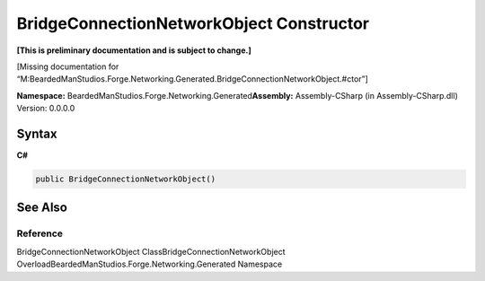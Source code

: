 BridgeConnectionNetworkObject Constructor
=========================================

**[This is preliminary documentation and is subject to change.]**

[Missing documentation for
“M:BeardedManStudios.Forge.Networking.Generated.BridgeConnectionNetworkObject.#ctor”]

**Namespace:** BeardedManStudios.Forge.Networking.Generated\ **Assembly:** Assembly-CSharp
(in Assembly-CSharp.dll) Version: 0.0.0.0

Syntax
------

**C#**\ 

.. code:: c#

   public BridgeConnectionNetworkObject()

See Also
--------

Reference
~~~~~~~~~

BridgeConnectionNetworkObject ClassBridgeConnectionNetworkObject
OverloadBeardedManStudios.Forge.Networking.Generated Namespace
